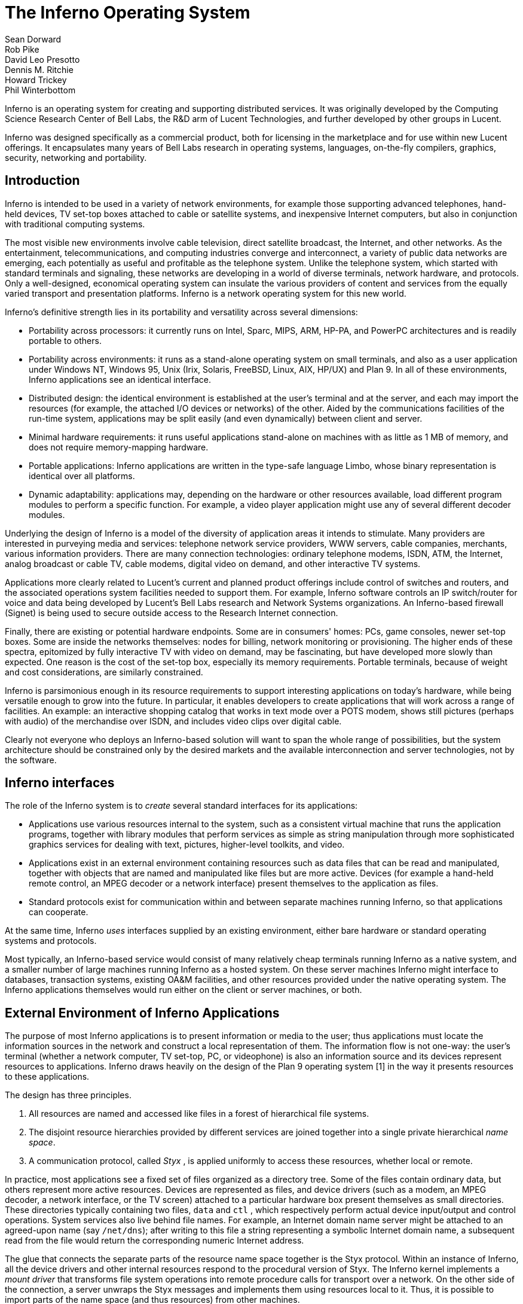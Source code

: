 = The Inferno Operating System
Sean Dorward; Rob Pike; David Leo Presotto; Dennis M. Ritchie; Howard Trickey; Phil Winterbottom

Inferno is an operating system for creating and supporting distributed
services.  It was originally developed by the Computing Science Research
Center of Bell Labs, the R&D arm of Lucent Technologies, and further
developed by other groups in Lucent.

Inferno was designed specifically as a commercial product, both for
licensing in the marketplace and for use within new Lucent offerings.
It encapsulates many years of Bell Labs research in operating systems,
languages, on-the-fly compilers, graphics, security, networking and
portability.


== Introduction

Inferno is intended to be used in a variety of network environments,
for example those supporting advanced telephones, hand-held devices,
TV set-top boxes attached to cable or satellite systems, and inexpensive
Internet computers, but also in conjunction with traditional computing
systems.

The most visible new environments involve cable television, direct
satellite broadcast, the Internet, and other networks. As the
entertainment, telecommunications, and computing industries converge
and interconnect, a variety of public data networks are emerging, each
potentially as useful and profitable as the telephone system. Unlike the
telephone system, which started with standard terminals and signaling,
these networks are developing in a world of diverse terminals, network
hardware, and protocols. Only a well-designed, economical operating
system can insulate the various providers of content and services from
the equally varied transport and presentation platforms. Inferno is a
network operating system for this new world.

Inferno's definitive strength lies in its portability and versatility
across several dimensions:

 -  Portability across processors: it currently runs on Intel, Sparc,
    MIPS, ARM, HP-PA, and PowerPC architectures and is readily portable
    to others.

 -  Portability across environments: it runs as a stand-alone operating
    system on small terminals, and also as a user application under
    Windows NT, Windows 95, Unix (Irix, Solaris, FreeBSD, Linux, AIX,
    HP/UX) and Plan 9. In all of these environments, Inferno applications
    see an identical interface.

 -  Distributed design: the identical environment is established at the
    user's terminal and at the server, and each may import the resources
    (for example, the attached I/O devices or networks) of the other.
    Aided by the communications facilities of the run-time system,
    applications may be split easily (and even dynamically) between
    client and server.

 -  Minimal hardware requirements: it runs useful applications stand-alone
    on machines with as little as 1 MB of memory, and does not require
    memory-mapping hardware.

 -  Portable applications: Inferno applications are written in the
    type-safe language Limbo, whose binary representation is identical
    over all platforms.

 -  Dynamic adaptability: applications may, depending on the hardware or
    other resources available, load different program modules to perform
    a specific function. For example, a video player application might
    use any of several different decoder modules.

Underlying the design of Inferno is a model of the diversity of
application areas it intends to stimulate. Many providers are interested
in purveying media and services: telephone network service providers,
WWW servers, cable companies, merchants, various information providers.
There are many connection technologies: ordinary telephone modems,
ISDN, ATM, the Internet, analog broadcast or cable TV, cable modems,
digital video on demand, and other interactive TV systems.

Applications more clearly related to Lucent's current and planned product
offerings include control of switches and routers, and the associated
operations system facilities needed to support them.  For example,
Inferno software controls an IP switch/router for voice and data
being developed by Lucent's Bell Labs research and Network Systems
organizations.  An Inferno-based firewall (Signet) is being used to
secure outside access to the Research Internet connection.

Finally, there are existing or potential hardware endpoints. Some are
in consumers' homes: PCs, game consoles, newer set-top boxes. Some are
inside the networks themselves: nodes for billing, network monitoring
or provisioning. The higher ends of these spectra, epitomized by fully
interactive TV with video on demand, may be fascinating, but have
developed more slowly than expected. One reason is the cost of the
set-top box, especially its memory requirements. Portable terminals,
because of weight and cost considerations, are similarly constrained.

Inferno is parsimonious enough in its resource requirements to support
interesting applications on today's hardware, while being versatile enough
to grow into the future. In particular, it enables developers to create
applications that will work across a range of facilities. An example: an
interactive shopping catalog that works in text mode over a POTS modem,
shows still pictures (perhaps with audio) of the merchandise over ISDN,
and includes video clips over digital cable.

Clearly not everyone who deploys an Inferno-based solution will want
to span the whole range of possibilities, but the system architecture
should be constrained only by the desired markets and the available
interconnection and server technologies, not by the software.


== Inferno interfaces

The role of the Inferno system is to _create_ several standard interfaces
for its applications:

 -  Applications use various resources internal to the system, such
    as a consistent virtual machine that runs the application programs,
    together with library modules that perform services as simple as
    string manipulation through more sophisticated graphics services
    for dealing with text, pictures, higher-level toolkits, and video.

 -  Applications exist in an external environment containing resources
    such as data files that can be read and manipulated, together with
    objects that are named and manipulated like files but are more
    active. Devices (for example a hand-held remote control, an MPEG
    decoder or a network interface) present themselves to the application
    as files.

 -  Standard protocols exist for communication within and between separate
    machines running Inferno, so that applications can cooperate.

At the same time, Inferno _uses_ interfaces supplied by an existing
environment, either bare hardware or standard operating systems and
protocols.

Most typically, an Inferno-based service would consist of many relatively
cheap terminals running Inferno as a native system, and a smaller number
of large machines running Inferno as a hosted system. On these server
machines Inferno might interface to databases, transaction systems,
existing OA&M facilities, and other resources provided under the native
operating system. The Inferno applications themselves would run either
on the client or server machines, or both.


== External Environment of Inferno Applications

The purpose of most Inferno applications is to present information
or media to the user; thus applications must locate the information
sources in the network and construct a local representation of them. The
information flow is not one-way: the user's terminal (whether a network
computer, TV set-top, PC, or videophone) is also an information source and
its devices represent resources to applications. Inferno draws heavily
on the design of the Plan 9 operating system [1] in the way it presents
resources to these applications.

The design has three principles.

 .  All resources are named and accessed like files in a forest of
    hierarchical file systems.

 .  The disjoint resource hierarchies provided by different services are
    joined together into a single private hierarchical _name space_.

 .  A communication protocol, called _Styx_ , is applied uniformly
    to access these resources, whether local or remote.

In practice, most applications see a fixed set of files organized as
a directory tree. Some of the files contain ordinary data, but others
represent more active resources. Devices are represented as files, and
device drivers (such as a modem, an MPEG decoder, a network interface,
or the TV screen) attached to a particular hardware box present
themselves as small directories. These directories typically containing
two files, `data` and `ctl` , which respectively perform actual device
input/output and control operations. System services also live behind
file names. For example, an Internet domain name server might be attached
to an agreed-upon name (say `/net/dns`); after writing to this file a
string representing a symbolic Internet domain name, a subsequent read
from the file would return the corresponding numeric Internet address.

The glue that connects the separate parts of the resource name space
together is the Styx protocol.  Within an instance of Inferno, all the
device drivers and other internal resources respond to the procedural
version of Styx. The Inferno kernel implements a _mount driver_ that
transforms file system operations into remote procedure calls for
transport over a network. On the other side of the connection, a server
unwraps the Styx messages and implements them using resources local to
it. Thus, it is possible to import parts of the name space (and thus
resources) from other machines.

To extend the example above, it is unlikely that a set-top box would store
the code needed for an Internet domain name-server within itself. Instead,
an Internet browser would import the `/net/dns` resource into its own
name space from a server machine across a network.

The Styx protocol lies above and is independent of the communications
transport layer; it is readily carried over TCP/IP, PPP, ATM or various
modem transport protocols.


== Internal Environment of Inferno Applications

Inferno applications are written in a new language called Limbo [2],
which was designed specifically for the Inferno environment. Its syntax
is influenced by C and Pascal, and it supports the standard data types
common to them, together with several higher-level data types such as
lists, tuples, strings, dynamic arrays, and simple abstract data types.

In addition, Limbo supplies several advanced constructs carefully
integrated into the Inferno virtual machine. In particular,
a communication mechanism called a _channel_ is used to connect
different Limbo tasks on the same machine or across the network.
A channel transports typed data in a machine-independent fashion, so
that complex data structures (including channels themselves) may be
passed between Limbo tasks or attached to files in the name space for
language-level communication between machines.

Multi-tasking is supported directly by the Limbo language: independently
scheduled threads of control may be spawned, and an `alt` statement is
used to coordinate the channel communication between tasks (that is, `alt`
is used to select one of several channels that are ready to communicate).
By building channels and tasks into the language and its virtual machine,
Inferno encourages a communication style that is easy to use and safe.

Limbo programs are built of _modules_, which are self-contained units
with a well-defined interface containing functions (methods), abstract
data types, and constants defined by the module and visible outside
it. Modules are accessed dynamically; that is, when one module wishes
to make use of another, it dynamically executes a `load` statement
naming the desired module, and uses a returned handle to access the new
module.  When the module is no longer in use, its storage and code will
be released.  The flexibility of the modular structure contributes to the
smallness of typical Inferno applications, and also to their adaptability.
For example, in the shopping catalog described above, the application's
main module checks dynamically for the existence of the video resource.
If it is unavailable, the video-decoder module is never loaded.

Limbo is fully type-checked at compile- and run-time; for example,
pointers, besides being more restricted than in C, are checked before
being dereferenced, and the type-consistency of a dynamically loaded
module is checked when it is loaded. Limbo programs run safely on a
machine without memory-protection hardware.  Moreover, all Limbo data and
program objects are subject to a garbage collector, built deeply into
the Limbo run-time system. All system data objects are tracked by the
virtual machine and freed as soon as they become unused. For example,
if an application task creates a graphics window and then terminates,
the window automatically disappears the instant the last reference to
it has gone away.

Limbo programs are compiled into byte-codes representing instructions for
a virtual machine called Dis. The architecture of the arithmetic part of
Dis is a simple 3-address machine, supplemented with a few specialized
operations for handling some of the higher-level data types like arrays
and strings. Garbage collection is handled below the level of the machine
language; the scheduling of tasks is similarly hidden. When loaded into
memory for execution, the byte-codes are expanded into a format more
efficient for execution; there is also an optional on-the-fly compiler
that turns a Dis instruction stream into native machine instructions
for the appropriate real hardware. This can be done efficiently because
Dis instructions match well with the instruction-set architecture of
today's machines. The resulting code executes at a speed approaching
that of compiled C.

Underlying Dis is the Inferno kernel, which contains the interpreter and
on-the-fly compiler as well as memory management, scheduling, device
drivers, protocol stacks, and the like.  The kernel also contains the
core of the file system (the name evaluator and the code that turns file
system operations into remote procedure calls over communications links)
as well as the small file systems implemented internally.

Finally, the Inferno virtual machine implements several standard modules
internally. These include `Sys`, which provides system calls and a small
library of useful routines (e.g. creation of network connections, string
manipulations). Module `Draw` is a basic graphics library that handles
raster graphics, fonts, and windows. Module `Prefab` builds on `Draw` to
provide structured complexes containing images and text inside of windows;
these elements may be scrolled, selected, and changed by the methods of
`Prefab`.  Module `Tk` is an all-new implementation of the Tk graphics
toolkit [18], with a Limbo interface. A `Math` module encapsulates the
procedures for numerical programming.


== The Environment of the Inferno System

Inferno creates a standard environment for applications. Identical
application programs can run under any instance of this environment, even
in distributed fashion, and see the same resources.  Depending on the
environment in which Inferno itself is implemented, there are several
versions of the Inferno kernel, Dis/Limbo interpreter, and device
driver set.

When running as the native operating system, the kernel includes
all the low-level glue (interrupt handlers, graphics and other device
drivers) needed to implement the abstractions presented to applications.
For a hosted system, for example under Unix, Windows NT or Windows 95,
Inferno runs as a set of ordinary processes.  Instead of mapping its
device-control functionality to real hardware, it adapts to the resources
provided by the operating system under which it runs.  For example,
under Unix, the graphics library might be implemented using the X window
system and the networking using the socket interface; under Windows,
it uses the native Windows graphics and Winsock calls.

Inferno is, to the extent possible, written in standard C and most of its
components are independent of the many operating systems that can host it.


== Security in Inferno

Inferno provides security of communication, resource control, and system
integrity.

Each external communication channel may be transmitted in the clear,
accompanied by message digests to prevent corruption, or encrypted to
prevent corruption and interception.  Once communication is set up, the
encryption is transparent to the application.  Key exchange is provided
through standard public-key mechanisms; after key exchange, message
digesting and line encryption likewise use standard symmetric mechanisms.

Inferno is secure against erroneous or malicious applications, and
encourages safe collaboration between mutually suspicious service
providers and clients.  The resources available to applications
appear exclusively in the name space of the application, and standard
protection modes are available.  This applies to data, to communication
resources, and to the executable modules that constitute the applications.
Security-sensitive resources of the system are accessible only by calling
the modules that provide them; in particular, adding new files and servers
to the name space is controlled and is an authenticated operation.  For
example, if the network resources are removed from an application's name
space, then it is impossible for it to establish new network connections.

Object modules may be signed by trusted authorities who guarantee their
validity and behavior, and these signatures may be checked by the system
the modules are accessed.

Although Inferno provides a rich variety of authentication and security
mechanisms, as detailed below, few application programs need to be aware
of them or explicitly include coding to make use of them.  Most often,
access to resources across a secure communications link is arranged
in advance by the larger system in which the application operates.
For example, when a client system uses a server system and connection
authentication or link encryption is appropriate, the server resources
will most naturally be supplied as a part of the application's name space.
The communications channel that carries the Styx protocol can be set
to authenticate or encrypt; thereafter, all use of the resource is
automatically protected.


== Security mechanisms

Authentication and digital signatures are performed using public key
cryptography.  Public keys are certified by Inferno-based or other
certifying authorities that sign the public keys with their own private
key.

Inferno uses encryption for:

 -  mutual authentication of communicating parties;

 -  authentication of messages between these parties; and

 -  encryption of messages between these parties.

The encryption algorithms provided by Inferno include the SHA, MD4,
and MD5 secure hashes; Elgamal public key signatures and signature
verification [4]; RC4 encryption; DES encryption; and public key exchange
based on the Diffie-Hellman scheme.  The public key signatures use keys
with moduli up to 4096 bits, 512 bits by default.

There is no generally accepted national or international authority for
storing or generating public or private encryption keys.  Thus Inferno
includes tools for using or implementing a trusted authority, but
it does not itself provide the authority, which is an administrative
function.  Thus an organization using Inferno (or any other security and
key-distribution scheme) must design its system to suit its own needs,
and in particular decide whom to trust as a Certifying Authority (CA).
However, the Inferno design is sufficiently flexible and modular to
accommodate the protocols likely to be attractive in practice.

The certifying authority that signs a user's public key determines the
size of the key and the public key algorithm used.  Tools provided with
Inferno use these signatures for authentication.  Library interfaces
are provided for Limbo programs to sign and verify signatures.

Generally authentication is performed using public key cryptography.
Parties register by having their public keys signed by the certifying
authority (CA).  The signature covers a secure hash (SHA, MD4, or MD5)
of the name of the party, his public key, and an expiration time.
The signature, which contains the name of the signer, along with the
signed information, is termed a _certificate_ .

When parties communicate, they use the Station to Station protocol[5]
to establish the identities of the two parties and to create a mutually
known secret.  This STS protocol uses the Diffie-Hellman algorithm [6]
to create this shared secret.  The protocol is protected against replay
attacks by choosing new random parameters for each conversation.  It is
secured against `man in the middle' attacks by having the parties exchange
certificates and then digitally signing key parts of the protocol.
To masquerade as another party an attacker would have to be able to
forge that party's signature.


== Line Security

A network conversation can be secured against modification alone or
against both modification and snooping.  To secure against modification,
Inferno can append a secure MD5 or SHA hash (called a digest),

    hash(secret, message, messageid)

to each message.  _Messageid_ is a 32 bit number that starts at 0 and is
incremented by one for each message sent.  Thus messages can be neither
changed, removed, reordered or inserted into the stream without knowing
the secret or breaking the secure hash algorithm.

To secure against snooping, Inferno supports encryption of the complete
conversation using either RC4 or DES with either DES chain block coding
(DESCBC) and electronic code book (DESECB).

Inferno uses the same encapsulation format as Netscape's Secure Sockets
Layer [7].  It is possible to encapsulate a  message stream in multiple
encapsulations to provide varying degrees of security.


== Random Numbers

The strength of cryptographic algorithms depends in part on strength of
the random numbers used for choosing keys, Diffie-Hellman parameters,
initialization vectors, etc.  Inferno achieves this in two steps: a
slow (100 to 200 bit per second) random bit stream comes from sampling
the low order bits of a free running counter whenever a clock ticks.
The clock must be unsynchronized, or at least poorly synchronized, with
the counter.  This generator is then used to alter the state of a faster
pseudo-random number generator.  Both the slow and fast generators were
tested on a number of architectures using self correlation, random walk,
and repeatability tests.


== Introduction to Limbo

Limbo is the application programming language for the Inferno operating
system.  Although Limbo looks syntactically like C, it has a number
of features that make it easier to use, safer, and more suited to
the heterogeneous, networked Inferno environment: a rich set of basic
types, strong typing, garbage collection, concurrency, communications,
and modules.  Limbo may be interpreted or compiled `just in time' for
efficient, portable execution.

This paper introduces the language by studying an example of a complete,
useful Limbo program.  The program illustrates general programming as
well as aspects of concurrency, graphics, module loading, and other
features of Limbo and Inferno.


== The problem

Our example program is a stripped-down version of the Inferno[14] program
`view` , which displays graphical image files on the screen, one per
window.  This version sacrifices some functionality, generality, and
error-checking but performs the basic job.  The files may be in either
GIF[12, 13] or JPEG[19] format and must be converted before display,
or they may already be in the Inferno standard format that needs no
conversion.  `View` `sniffs' each file to determine what processing it
requires, maps the colors if necessary, creates a new window, and copies
the converted image to it.  Each window is given a title bar across the
top to identify it and hold the buttons to move and delete the window.


== The Source

Here is the complete Limbo source for our version of `view` , annotated
with line numbers for easy reference (Limbo, of course, does not use
line numbers).  Subsequent sections explain the workings of the program.
Although the program is too large to absorb as a first example without
some assistance, it's worth skimming before moving to the next section,
to get an idea of the style of the language.  Control syntax derives
from C[11], while declaration syntax comes from the Pascal family of
languages[17].  Limbo borrows features from a number of languages (e.g.,
tuples on lines 45 and 48) and introduces a few new ones (e.g. explicit
module loading on lines 90 and 92).


     1  implement View;
     2  include "sys.m";
     3     sys: Sys;
     4  include "draw.m";
     5     draw: Draw;
     6     Rect, Display, Image: import draw;
     7  include "bufio.m";
     8  include "imagefile.m";
     9  include "tk.m";
    10     tk: Tk;
    11  include   "wmlib.m";
    12     wmlib: Wmlib;
    13  include "string.m";
    14     str: String;
    15  View: module
    16  {
    17     init: fn(ctxt: ref Draw->Context,
                    argv: list of string);
    18  };
    19  init(ctxt: ref Draw->Context,
             argv: list of string)
    20  {
    21     sys   = load Sys Sys->PATH;
    22     draw  = load Draw Draw->PATH;
    23     tk    = load Tk Tk->PATH;
    24     wmlib = load Wmlib Wmlib->PATH;
    25     str   = load String String->PATH;
    26     wmlib->init();
    27     imageremap := load Imageremap
                              Imageremap->PATH;
    28     bufio := load Bufio Bufio->PATH;
    29     argv = tl argv;
    30     if(argv != nil
             && str->prefix("-x ", hd argv))
    31        argv = tl argv;
    32     viewer := 0;
    33     while(argv != nil){
    34        file := hd argv;
    35        argv = tl argv;
    36        im := ctxt.display.open(file);
    37        if(im == nil){
    38           idec := filetype(file);
    39           if(idec == nil)
    40              continue;
    41           fd := bufio->open(file,
                              Bufio->OREAD);
    42           if(fd == nil)
    43              continue;
    44           idec->init(bufio);
    45           (ri, err) := idec->read(fd);
    46           if(ri == nil)
    47              continue;
    48           (im, err) = imageremap->remap(
                          ri, ctxt.display, 1);
    49           if(im == nil)
    50              continue;
    51        }
    52        spawn view(ctxt, im, file,
                         viewer++);
    53     }
    54  }
    55  view(ctxt: ref Draw->Context,
             im: ref Image, file: string,
             viewer: int)
    56  {
    57     corner := string(25+20*(viewer%5));
    58     (nil, file) = str->splitr(file, "/");
    59     (t, menubut) := wmlib->titlebar(ctxt.screen,
                " -x "+corner+" -y "+corner+
                " -bd 2 -relief raised",
                 "View: "+file, Wmlib->Hide);
    60     event := chan of string;
    61     tk->namechan(t, event, "event");
    62     tk->cmd(t, "frame .im -height " +
                      string im.r.dy() +
                      " -width " +
                      string im.r.dx());
    63     tk->cmd(t, "bind . <Configure> "+
                      "{send event resize}");
    64     tk->cmd(t, "bind . <Map> "+
                      "{send event resize}");
    65     tk->cmd(t, "pack .im -side bottom"+
                      " -fill both -expand 1");
    66     tk->cmd(t, "update");
    67     t.image.draw(posn(t), im, ctxt.display.ones, im.r.min);
    68     for(;;) alt{
    69     menu := <-menubut =>
    70        if(menu == "exit")
    71           return;
    72        wmlib->titlectl(t, menu);
    73     <-event =>
    74        t.image.draw(posn(t), im,
                  ctxt.display.ones, im.r.min);
    75     }
    76  }
    77  posn(t: ref Tk->Toplevel): Rect
    78  {
    79     minx := int tk->cmd(t,
                       ".im cget -actx");
    80     miny := int tk->cmd(t,
                       ".im cget -acty");
    81     maxx := minx + int tk->cmd(t,
                       ".im cget -actwidth");
    82     maxy := miny + int tk->cmd(t,
                       ".im cget -actheight");
    83     return ((minx, miny), (maxx, maxy));
    84  }
    85  filetype(file: string): RImagefile
    86  {
    87     if(len file>4
             && file[len file-4:]==".gif")
    88        r := load RImagefile
                       RImagefile->READGIFPATH;
    89     if(len file>4
             && file[len file-4:]==".jpg")
    90        r = load RImagefile
                       RImagefile->READJPGPATH;
    91     return r;
    92  }
    
    
== Modules

Limbo programs are composed of modules that are loaded and linked
at run-time.  Each Limbo source file is the implementation of a single
module; here line 1 states this file implements a module called `View`
, whose declaration appears in the `module` declaration on lines 15-18.
The declaration states that the module has one publicly visible element,
the function `init` .  Other functions and variables defined in the file
will be compiled into the module but only accessible internally.

The function `init` has a type signature (argument and return types)
that makes it callable from the Inferno shell, a convention not made
explicit here.  The type of `init` allows `View` to be invoked by typing,
for example,

    view *.jpg

at the Inferno command prompt to view all the JPEG files in a directory.
This interface is all that is required for the module to be callable
from the shell; all programs are constructed from modules, and some
modules are directly callable by the shell because of their type.
In fact the shell invokes `View` by loading it and calling `init` ,
not for example through the services of a system `exec` function as in
a traditional operating system.

Not all modules, of course, implement shell commands; modules are also
used to construct libraries, services, and other program components.
The module `View` uses the services of other modules for I/O, graphics,
file format conversion, and string processing.  These modules are
identified on lines 2-14.  Each module's interface is stored in a public
`include file' that holds a definition of a module much like lines 15-18
of the `View` program.  For example, here is an excerpt from the include
file `sys.m` :

    Sys: module
    {
       PATH:	con	"$Sys";
    
       FD: adt   # File descriptor
       {
          fd:   int;
       };
    
       OREAD:   con 0;
       OWRITE:  con 1;
       ORDWR:   con 2;
    
       open:   fn(s: string, mode: int): ref FD;
       print:  fn(s: string, *): int;
       read:   fn(fd: ref FD, buf: array of byte, n: int): int;
       write:  fn(fd: ref FD, buf: array of byte, n: int): int;
    };

This defines a module type, called `Sys` , that has functions with
familiar names like `open` and `print` , constants like `OREAD` to specify
the mode for opening a file, an aggregate type `adt` ) ( called `FD` ,
returned by `open` , and a constant string called `PATH` .

After including the definition of each module, `View` declares variables
to access the module.  Line 3, for example, declares the variable
`sys` to have type `Sys` ; it will be used to hold a reference to the
implementation of the module.  Line 6 imports a number of types from the
`draw` (graphics) module to simplify their use; this line states that
the implementation of these types is by default to be that provided by
the module referenced by the variable `draw` .  Without such an `import`
statement, calls to methods of these types would require explicit mention
of the module providing the implementation.

Unlike most module languages, which resolve unbound references to
modules automatically, Limbo requires explicit `loading' of module
implementations.  Although this requires more bookkeeping, it allows a
program to have fine control over the loading (and unloading) of modules,
an important property in the small-memory systems in which Inferno is
intended to run.  Also, it allows easy garbage collection of unused
modules and allows multiple implementations to serve a single interface,
a style of programming we will exploit in `View` .

Declaring a module variable such as `sys` is not sufficient to access a
module; an implementation must also be loaded and bound to the variable.
Lines 21-25 load the implementations of the standard modules used by
`View` .  The `load` operator, for example

    sys = load Sys Sys->PATH;

takes a type (`Sys`), the file name of the implementation (`Sys->PATH`),
and loads it into memory.  If the implementation matches the specified
type, a reference to the implementation is returned and stored in the
variable (`sys`).  If not, the constant `nil` will be returned to indicate
an error.  Conventionally, the `PATH` constant defined by a module names
the default implementation.  Because `Sys` is a built-in module provided
by the system, it has a special form of name; other modules' `PATH`
variables name files containing actual code.  For example, `Wmlib->PATH`
is \f5"/dis/lib/wmlib.dis"\fP.  Note, though, that the name of the
implementation of the module in a `load` statement can be any string.

Line 26 initializes the `wmlib` module by invoking its `init` function
(unrelated to the `init` of `View` ).  Note the use of the `->` operator
to access the member function of the module.  The next two lines load
modules, but add a new wrinkle: they also _declare_ and _initialize_
the module variables storing the reference.  Limbo declarations have
the general form

    _var_: _type_ = _value_;

If the type is missing, it is taken to be the type of the value, so
for example,

    bufio := load Bufio Bufio->PATH;

on line 28 declares a variable of type `Bufio` and initializes it to
the result of the `load` expression.


== The main loop

The `init` function takes two parameters, a graphics context, `ctxt` ,
for the program and a list of command-line argument strings, `argv` .
`Argv` is a `list` `of` `string` ; strings are a built-in type in
Limbo and lists are a built-in form of constructor.  Lists have several
operations defined: `hd` (head) returns the first element in the list,
`tl` (tail) the remainder after the head, and `len` (length) the number
of elements in the list.

Line 29 throws away the first element of `argv` , which is conventionally
the name of the program being invoked by the shell, and lines 30-31
ignore a geometry argument passed by the window system.  The loop from
lines 33 to 53 processes each file named in the remaining arguments;
when `argv` is a `nil` list, the loop is complete.  Line 34 picks off
the next file name and line 35 updates the list.

Line 36 is the first method call we have seen:

    im := ctxt.display.open(file);

The parameter `ctxt` is an `adt` that contains all the relevant
information for the program to access its graphics environment.
One of its elements, called `display` , represents the connection to
the frame buffer on which the program may write.  The `adt` `display`
(whose type is imported on line 6) has a member function `open` that
reads a named image file into the memory associated with the frame buffer,
returning a reference to the new image. (In X[20] terminology, `display`
represents a connection to the server and `open` reads a pixmap from a
file and instantiates it on that server.)

The `display.open` method succeeds only if the file exists and is in
the standard Inferno image format.  If it fails, it will return `nil`
and lines 38-50 will attempt to convert the file into the right form.


== Decoding the file

Line 38 calls `filetype` to determine what format the file has.
The simple version here, on lines 85-92, just looks at the file suffix
to determine the type.  A realistic implementation would work harder,
but even this version illustrates the utility of program-controlled
loading of modules.

The decoding interface for an image file format is specified by the module
type `RImagefile` .  However, unlike the other modules we have looked at,
`RImagefile` has a number of implementations.  If the file is a GIF file,
`filetype` returns the implementation of `RImagefile` that decodes
GIFs; if it is a JPEG file, `filetype` returns an implementation that
decodes JPEGs.  In either case, the `read` method has the same interface.
Since reference variables like `r` are implicitly initialized to `nil`
, that is what `filetype` will return if it does not recognize the
image format.

Thus, `filetype` accepts a file name and returns the implementation of
a module to decode it.

A couple of other points about `filetype` .  First, the expression
`"file[len` file-4:]" is a _"slice"_ of the string `file` ; it creates
a string holding the last four characters of the file name.  The colon
separates the starting and ending indices of the slice; the missing
second index defaults to the end of the string.  As with lists, `len`
returns the number of characters (not bytes; Limbo uses Unicode[21]
throughout) in the string.

Second, and more important, this version of `filetype` loads the decoder
module anew every time it is called, which is clearly inefficient.
It's easy to do better, though: just store the module in a global,
as in this fragment:

    readjpg: RImagefile;
    filetype(...)...
    {
       if(isjpg()){
          if(readjpg == nil)
             readjpg = load RImagefile
                RImagefile->READJPGPATH;
          return readjpg;
       }
    }

The program can form its own policies on loading and unloading modules
based on time/space or other tradeoffs; the system does not impose
its own.

Returning to the main loop, after the type of the file has been
discovered, line 41 opens the file for I/O using the buffered I/O package.
Line 44 calls the `init` function of the decoder module, passing it the
instance of the buffered I/O module being used (if we were caching decoder
modules, this call to `init` would be done only when the decoder is first
loaded.)  Finally, the Limbo-characteristic line 45 reads in the file:

    (ri, err) := idec->read(fd);

The `read` method of the decoder does the hard job of cracking the
image format, which is beyond the scope of this paper.  The result is
a _"tuple"_ : a pair of values.  The first element of the pair is the
image, while the second is an error string.  If all goes well, the `err`
will be `nil` ; if there is a problem, however, `err` may be printed by
the application to report what went wrong.  The interesting property
of this style of error reporting, common to Limbo programs, is that
an error can be returned even if the decoding was successful (that is,
even if `ri` is non- `nil` ).  For example, the error may be recoverable,
in which case it is worth returning the result but also worth reporting
that an error did occur, leaving the application to decide whether to
display the error or ignore it.  `View` "\ " ( ignores it, for brevity.)

In a similar manner, line 48 remaps the colors from the incoming colormap
associated with the file to the standard Inferno color map.  The result
is an image ready to be displayed.


== Creating a process

By line 52 in the main loop, we have an image ready in the variable `im`
and use the Limbo primitive `spawn` to create a new process to display
that image on the screen.  `Spawn` operates on a function call, creating
a new process to execute that function.  The process doing the spawning,
here the main loop, continues immediately, while the new process begins
execution in the specified function with the specified parameters.
Thus line 52 begins a new process in the function `view` with arguments
the graphics context, the image to display, the file name, and a unique
identification number used in placing the windows.

The new process shares with the calling process all variables except
the stack.  Shared memory can therefore be used to communicate between
them; for synchronization, a more sophisticated mechanism is needed,
a subject we will cover in the section on communications.


== Starting Tk

The function `view` uses the Inferno Tk graphics toolkit (a
re-implementation for Limbo of Ousterhout's Tcl/Tk toolkit [18]) to place
the image on the screen in a new window.  Line 57 computes the position of
the corner of the window, using the viewer number to stagger the positions
of successive windows.  The `string` keyword is a conversion; in this
example the conversion does an automatic translation from an integer
expression into a decimal representation of the number.  Thus `corner`
is a string variable, a form more useful in the calls to the Tk library.

The Inferno Tk implementation uses Limbo as its controlling language.
Rather than building a rich procedural interface, the interface passes
strings to a generic Tk command processor, which returns strings as
results.  This is similar to the use Tk within Tcl, but with most of
the control flow, arithmetic, and so on written in Limbo.

A good introduction to the style is the function `posn` on lines 77-84.
The calls to `tk->cmd` evaluate the textual command in the context defined
by the `Tk->Toplevel` variable `t` (created on line 57 and passed to
`posn` ); the result is a decimal integer, converted to binary by
the explicit `int` conversion.  On line 83, all the coordinates of the
rectangle are known, and the function returns a nested tuple defining the
rectangular position of the `.im` component of the Toplevel.  This tuple
is automatically promoted to the `Rect` type by the return statement.

Back in function `view` , line 58 uses a function from the higher-level
`String` module to strip off the basename of the file name, for use in
the banner of the window.  Note that one component of the tuple is nil;
the value of this component is discarded.  Line 58 calls the window
manager function `wmlib->titlebar` to establish a title bar on the
window The arguments are `ctxt.screen` , a data structure representing
the window stack on the frame buffer, a string specifying the size and
properties of the new window, the window's label, and the set of control
buttons required.  The `+` operator on strings performs concatenation.
The window is labelled \f5"View"\fP and the file basename, with a
control button to hide the window.  Titlebars always include a control
button to dismiss the window.  (The size and properties argument is more
commonly nil or the empty string, leaving the choice of position and
style to the window manager.)  The first value in the tuple returned by
`wmlib->titlebar` is a reference to a `top-level' widget\-a window\-upon
which the program will assemble its display.


== Communications

The second value in the tuple returned from `wmlib->titlebar` is
a built-in Limbo type called a channel `chan` "" ( is the keyword).
A channel is a communications mechanism in the manner of Hoare's CSP[15].
Two processes that wish to communicate do so using a shared channel; data
sent on the channel by one process may be received by another process.
The communication is _"synchronous"_ : both processes must be ready to
communicate before the data changes hands, and if one is not ready the
other blocks until it is.  Channels are a feature of the Limbo language:
they have a declared type `chan` "" ( `of` `int` , `chan` `of` `list` `of`
`string` , etc.) and only data of the correct type may be sent.  There is
no restriction on what may be sent; one may even send a channel on a
channel.  Channels therefore serve both to communicate and to synchronize.

Channels are used throughout Inferno to provide interfaces to system
functions.  The threading and communications primitives in Limbo are not
designed to implement efficient multicomputer algorithms, but rather
to provide an elegant way to build active interfaces to devices and
other programs.

One example is the `menubut` channel returned by `wmlib->titlebar` , a
channel of textual commands sent by the window manager.  The expression
on line 69,

    menu := <-menubut

receives the next message on the channel and assigns it to the variable
menu.  The communications operator, `<-` , receives a datum when prefixed
to channel and transmits a datum when combined with an assignment operator
(e.g.  `channel<-=2` ).  This use of menubut appears inside an `alt`
(alternation) statement, a construct we'll discuss later.

Lines 60 and 61 create and register a new channel, `event` , to be
used by the Tk module to report user interface events.  Lines 62-66 use
simple Tk operations to make the window in which the image may be drawn.
Lines 63 and 64 bind events within this window to messages to be sent
on the channel `event` .  For example, line 63 defines that when the
configuration of the window is changed, presumably by actions of the
window manager, the string \f5"resize"\fP is to be transmitted on
`event` for interpretation by the application.  This translation of
events into messages on explicit channels is fundamental to the Limbo
style of programming.


== Displaying the image

The payoff occurs on line 67, which steps outside the Tk model to draw
the image `im` directly on the window:

    t.image.draw(posn(t), im, ctxt.display.ones, im.r.min);

`Posn` calculates where on the screen the image is to go.  The `draw`
method is the fundamental graphics operation in Inferno, whose design
is outside our scope here.  In this statement, it just copies the
pixels from `im` to the window's own image, `t.image` ; the argument
`ctxt.display.ones` is a mask that selects every pixel.


Multi-way communications

Once the image is on the screen, `view` waits for any changes in the
status of the window.  Two things may happen: either the buttons on the
title bar may be used, in which case a message will appear on `menubut`
, or a configuration or mapping operation will apply to the window,
in which case a message will appear on `event` .

The Limbo `alt` statement provides control when more than one
communication may proceed.  Analogous to a `case` statement, the `alt`
evaluates a set of expressions and executes the statements associated
with the correct expression.   Unlike a `case` , though, the expressions
in an `alt` must each be a communication, and the `alt` will execute the
statements associated with the communication that can first proceed.
If none can proceed, the `alt` waits until one can; if more than one
can proceed, it chooses one randomly.

Thus the loop on lines 68-75 processes messages received by the two
classes of actions.  When the window is moved or resized, line 73 will
receive a \f5"resize"\fP message due to the bindings on lines 63 and 64.
The message is discarded but the action of receiving it triggers the
repainting of the newly placed window on line 74.  Similarly, messages
triggered by buttons on the title bar send a message on `menubut` ,
and the value of that is examined to see if it is \f5"exit"\fP, which
should be handled locally, or anything else, which can be passed on to
the underlying library.


== Cleanup

If the exit button is pushed, line 71 will return from `view` .  Since
`view` was the top-level function in this process, the process will exit,
freeing all its resources.  All memory, open file descriptors, windows,
and other resources held by the process will be garbage collected when
the return executes.

The Limbo garbage collector [16] uses a hybrid scheme that combines
reference counting to reclaim memory the instant its last reference
disappears with a real-time sweeping algorithm that runs as an idle-time
process to reclaim unreferenced circular structures.  The instant-free
property means that system resources like file descriptors and windows
can be tied to the collector for recovery as soon as they become unused;
there is no pause until a sweeper discovers it.  This property allows
Inferno to run in smaller memory arenas than are required for efficient
mark-and-sweep algorithms, as well as providing an extra level of
programmer convenience.


== Summary

Inferno supplies a rich environment for constructing distributed
applications that are portable\-in fact identical\-even when running on
widely divergent underlying hardware.  Its unique advantage over other
solutions is that it encompasses not only a virtual machine, but also
a complete virtual operating system including network facilities.


== Acknowledgment

The cryptographic elements of Inferno owe much to the cryptographic
library of Lacy et al. [22].


== References

. R. Pike, D. Presotto, S. Dorward, B. Flandrena, K. Thompson, H. Trickey,
and P. Winterbottom. ``Plan 9 from Bell Labs'', _"J._ Computing Systems"
8:3, Summer 1995, pp. 221-254.

. S. Dorward, R. Pike, and P. Winterbottom.  ``Programming in Limbo'',
_"IEEE_ Compcon 97 Proceedings" , 1997.

. J. K. Ousterhout.  _"Tcl_ and the Tk Toolkit" , Addison-Wesley, 1994.

. T. Elgamal, ``A Public-Key Cryptosystem and a Signature Scheme Based
on Discrete Logarithms'', _"Advances_ in Cryptography: Proceedings of
CRYPTO 84, " Springer Verlag, 1985, pp. 10-18

. B. Schneier,  ``Applied Cryptography'',  Wiley, 1996, p. 516

. D. Stinson, ``Cryptography, Theory and Practice'', _"CRC_ Press" ,
1996, p. 271

. K. Hickman and T. Elgamal, ``The SSL Protocol (V3.0)'', _"IETF_
Internet-draft"

. S. M. Bellovin and M. Merritt, ``Encrypted Key Exchange: Password-Based
Protocols  Secure Against Dictionary Attack'', Proceedings of the 1992
IEEE Computer Society Conference on Research in Security and Privacy,
1992, pp. 72-84

. M. Blaze, J. Feigenbaum, J. Lacy, ``Decentralized Trust Management'',
_"Proceedings_ 1996 IEEE Symposium on Security and Privacy" , May 1996

. R. Rivest and B. Lampson, ``SDSI - A Simple
Distributed Security Architecture'', unpublished,
_"http://theory.lcs.mit.edu/~rivest/sdsi10.ps"_

. _"American_ National Standard for Information Systems  Programming
Language C" , American National Standards Institute, X3.159-1989.

. _"GIF_ Graphics Interchange Format: A standard defining a mechanism for
the storage and transmission of bitmap-based graphics information" ,
CompuServe Incorporated, Columbus, OH, 1987.

. _"GIF_ Graphics Interchange Format: Version 89a" , CompuServe
Incorporated, Columbus, OH, 1990.

. S. Dorward et al., ``Inferno'', _"IEEE_ Compcon 97 Proceedings" , 1997.

. C. A. R. Hoare, ``Communicating Sequential Processes''.  _"Comm._ ACM"
21:8,  pp. 666-677, 1978.

. L. Huelsbergen, and P. Winterbottom, ``Very Concurrent Mark & Sweep
Garbage Collection without Fine-Grain Synchronization'', Submitted
_"International_ Conference of Functional Programming" , Amsterdam, 1997.

. K. Jensen, and N. Wirth, _"PascalUser_ Manual and Report" .
Springer-Verlag, 1974.

. John K. Ousterhout, _"Tcl_ and the Tk Toolkit" , Addison-Wesley, 1994.

. W. B. Pennebaker. and J. L. Mitchell, _"JPEG_ Still Image Data
Compression" , Van Nostrand Reinhold, New York, 1992.

. R. W. Scheifler, J. Gettys, and R. Newman, _"X_ Window System" , Digital
Press, 1988.

. The Unicode Consortium, _"The_ Unicode Standard, Version 2.0, " Addison
Wesley, 1996.

. J. B. Lacy, D. P. Mitchell, and W. M. Schell, ``CryptoLib: Cryptography
in Software,'' _"UNIX_ Security Symposium IV Proceedings" , USENIX
Association, 1993 pp. 1-17.

